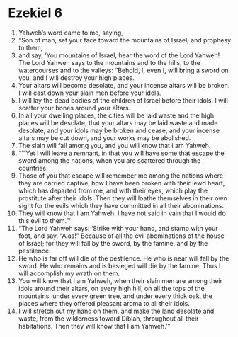 ﻿
* Ezekiel 6
1. Yahweh’s word came to me, saying, 
2. “Son of man, set your face toward the mountains of Israel, and prophesy to them, 
3. and say, ‘You mountains of Israel, hear the word of the Lord Yahweh! The Lord Yahweh says to the mountains and to the hills, to the watercourses and to the valleys: “Behold, I, even I, will bring a sword on you, and I will destroy your high places. 
4. Your altars will become desolate, and your incense altars will be broken. I will cast down your slain men before your idols. 
5. I will lay the dead bodies of the children of Israel before their idols. I will scatter your bones around your altars. 
6. In all your dwelling places, the cities will be laid waste and the high places will be desolate; that your altars may be laid waste and made desolate, and your idols may be broken and cease, and your incense altars may be cut down, and your works may be abolished. 
7. The slain will fall among you, and you will know that I am Yahweh. 
8. “‘“Yet I will leave a remnant, in that you will have some that escape the sword among the nations, when you are scattered through the countries. 
9. Those of you that escape will remember me among the nations where they are carried captive, how I have been broken with their lewd heart, which has departed from me, and with their eyes, which play the prostitute after their idols. Then they will loathe themselves in their own sight for the evils which they have committed in all their abominations. 
10. They will know that I am Yahweh. I have not said in vain that I would do this evil to them.”’ 
11. “The Lord Yahweh says: ‘Strike with your hand, and stamp with your foot, and say, “Alas!” Because of all the evil abominations of the house of Israel; for they will fall by the sword, by the famine, and by the pestilence. 
12. He who is far off will die of the pestilence. He who is near will fall by the sword. He who remains and is besieged will die by the famine. Thus I will accomplish my wrath on them. 
13. You will know that I am Yahweh, when their slain men are among their idols around their altars, on every high hill, on all the tops of the mountains, under every green tree, and under every thick oak, the places where they offered pleasant aroma to all their idols. 
14. I will stretch out my hand on them, and make the land desolate and waste, from the wilderness toward Diblah, throughout all their habitations. Then they will know that I am Yahweh.’” 
